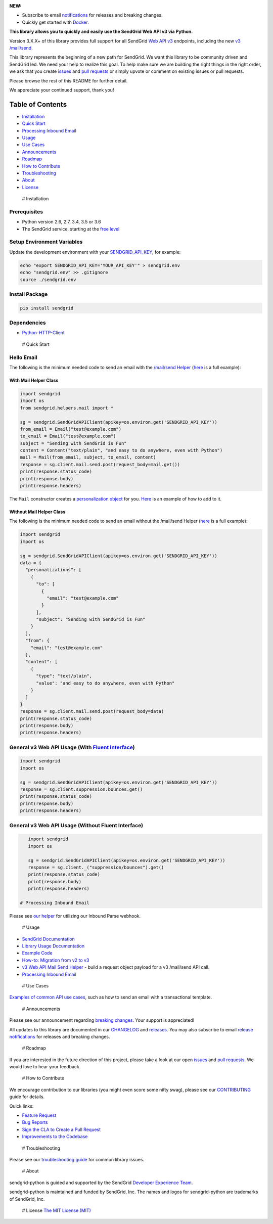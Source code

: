 |SendGrid Logo|

.. |SendGrid Logo| image:: https://uiux.s3.amazonaws.com/2016-logos/email-logo%402x.png
   :target: https://www.sendgrid.com
|Travis Badge| |codecov| |Docker Badge| |Email Notifications Badge| |MIT
licensed| |Twitter Follow| |GitHub contributors|

**NEW:**

-  Subscribe to email
   `notifications <https://dx.sendgrid.com/newsletter/python>`__ for
   releases and breaking changes.
-  Quickly get started with
   `Docker <https://github.com/sendgrid/sendgrid-python/tree/master/docker>`__.

**This library allows you to quickly and easily use the SendGrid Web API
v3 via Python.**

Version 3.X.X+ of this library provides full support for all SendGrid
`Web API
v3 <https://sendgrid.com/docs/API_Reference/Web_API_v3/index.html>`__
endpoints, including the new `v3
/mail/send <https://sendgrid.com/blog/introducing-v3mailsend-sendgrids-new-mail-endpoint>`__.

This library represents the beginning of a new path for SendGrid. We
want this library to be community driven and SendGrid led. We need your
help to realize this goal. To help make sure we are building the right
things in the right order, we ask that you create
`issues <https://github.com/sendgrid/sendgrid-python/issues>`__ and
`pull
requests <https://github.com/sendgrid/sendgrid-python/blob/master/CONTRIBUTING.md>`__
or simply upvote or comment on existing issues or pull requests.

Please browse the rest of this README for further detail.

We appreciate your continued support, thank you!

Table of Contents
=================

-  `Installation <#installation>`__
-  `Quick Start <#quick-start>`__
-  `Processing Inbound Email <#inbound>`__
-  `Usage <#usage>`__
-  `Use Cases <#use-cases>`__
-  `Announcements <#announcements>`__
-  `Roadmap <#roadmap>`__
-  `How to Contribute <#contribute>`__
-  `Troubleshooting <#troubleshooting>`__
-  `About <#about>`__
-  `License <#license>`__

 # Installation

Prerequisites
-------------

-  Python version 2.6, 2.7, 3.4, 3.5 or 3.6
-  The SendGrid service, starting at the `free
   level <https://sendgrid.com/free?source=sendgrid-python>`__

Setup Environment Variables
---------------------------

Update the development environment with your
`SENDGRID\_API\_KEY <https://app.sendgrid.com/settings/api_keys>`__, for
example:

.. code:: bash

    echo "export SENDGRID_API_KEY='YOUR_API_KEY'" > sendgrid.env
    echo "sendgrid.env" >> .gitignore
    source ./sendgrid.env

Install Package
---------------

.. code:: bash

    pip install sendgrid

Dependencies
------------

-  `Python-HTTP-Client <https://github.com/sendgrid/python-http-client>`__

 # Quick Start

Hello Email
-----------

The following is the minimum needed code to send an email with the
`/mail/send
Helper <https://github.com/sendgrid/sendgrid-python/tree/master/sendgrid/helpers/mail>`__
(`here <https://github.com/sendgrid/sendgrid-python/blob/master/examples/helpers/mail/mail_example.py#L20>`__
is a full example):

With Mail Helper Class
~~~~~~~~~~~~~~~~~~~~~~

.. code:: python

    import sendgrid
    import os
    from sendgrid.helpers.mail import *

    sg = sendgrid.SendGridAPIClient(apikey=os.environ.get('SENDGRID_API_KEY'))
    from_email = Email("test@example.com")
    to_email = Email("test@example.com")
    subject = "Sending with SendGrid is Fun"
    content = Content("text/plain", "and easy to do anywhere, even with Python")
    mail = Mail(from_email, subject, to_email, content)
    response = sg.client.mail.send.post(request_body=mail.get())
    print(response.status_code)
    print(response.body)
    print(response.headers)

The ``Mail`` constructor creates a `personalization
object <https://sendgrid.com/docs/Classroom/Send/v3_Mail_Send/personalizations.html>`__
for you.
`Here <https://github.com/sendgrid/sendgrid-python/blob/master/examples/helpers/mail/mail_example.py#L16>`__
is an example of how to add to it.

Without Mail Helper Class
~~~~~~~~~~~~~~~~~~~~~~~~~

The following is the minimum needed code to send an email without the
/mail/send Helper
(`here <https://github.com/sendgrid/sendgrid-python/blob/master/examples/mail/mail.py#L27>`__
is a full example):

.. code:: python

    import sendgrid
    import os

    sg = sendgrid.SendGridAPIClient(apikey=os.environ.get('SENDGRID_API_KEY'))
    data = {
      "personalizations": [
        {
          "to": [
            {
              "email": "test@example.com"
            }
          ],
          "subject": "Sending with SendGrid is Fun"
        }
      ],
      "from": {
        "email": "test@example.com"
      },
      "content": [
        {
          "type": "text/plain",
          "value": "and easy to do anywhere, even with Python"
        }
      ]
    }
    response = sg.client.mail.send.post(request_body=data)
    print(response.status_code)
    print(response.body)
    print(response.headers)

General v3 Web API Usage (With `Fluent Interface <https://sendgrid.com/blog/using-python-to-implement-a-fluent-interface-to-any-rest-api/>`__)
----------------------------------------------------------------------------------------------------------------------------------------------

.. code:: python

    import sendgrid
    import os

    sg = sendgrid.SendGridAPIClient(apikey=os.environ.get('SENDGRID_API_KEY'))
    response = sg.client.suppression.bounces.get()
    print(response.status_code)
    print(response.body)
    print(response.headers)

General v3 Web API Usage (Without Fluent Interface)
---------------------------------------------------

.. code:: python

    import sendgrid
    import os

    sg = sendgrid.SendGridAPIClient(apikey=os.environ.get('SENDGRID_API_KEY'))
    response = sg.client._("suppression/bounces").get()
    print(response.status_code)
    print(response.body)
    print(response.headers)

 # Processing Inbound Email

Please see `our
helper <https://github.com/sendgrid/sendgrid-python/tree/master/sendgrid/helpers/inbound>`__
for utilizing our Inbound Parse webhook.

 # Usage

-  `SendGrid
   Documentation <https://sendgrid.com/docs/API_Reference/index.html>`__
-  `Library Usage
   Documentation <https://github.com/sendgrid/sendgrid-python/tree/master/USAGE.md>`__
-  `Example
   Code <https://github.com/sendgrid/sendgrid-python/tree/master/examples>`__
-  `How-to: Migration from v2 to
   v3 <https://sendgrid.com/docs/Classroom/Send/v3_Mail_Send/how_to_migrate_from_v2_to_v3_mail_send.html>`__
-  `v3 Web API Mail Send
   Helper <https://github.com/sendgrid/sendgrid-python/tree/master/sendgrid/helpers/mail>`__
   - build a request object payload for a v3 /mail/send API call.
-  `Processing Inbound
   Email <https://github.com/sendgrid/sendgrid-python/tree/master/sendgrid/helpers/inbound>`__

 # Use Cases

`Examples of common API use
cases <https://github.com/sendgrid/sendgrid-python/blob/master/USE_CASES.md>`__,
such as how to send an email with a transactional template.

 # Announcements

Please see our announcement regarding `breaking
changes <https://github.com/sendgrid/sendgrid-python/issues/217>`__.
Your support is appreciated!

All updates to this library are documented in our
`CHANGELOG <https://github.com/sendgrid/sendgrid-python/blob/master/CHANGELOG.md>`__
and `releases <https://github.com/sendgrid/sendgrid-python/releases>`__.
You may also subscribe to email `release
notifications <https://dx.sendgrid.com/newsletter/java>`__ for releases
and breaking changes.

 # Roadmap

If you are interested in the future direction of this project, please
take a look at our open
`issues <https://github.com/sendgrid/sendgrid-python/issues>`__ and
`pull requests <https://github.com/sendgrid/sendgrid-python/pulls>`__.
We would love to hear your feedback.

 # How to Contribute

We encourage contribution to our libraries (you might even score some
nifty swag), please see our
`CONTRIBUTING <https://github.com/sendgrid/sendgrid-python/blob/master/CONTRIBUTING.md>`__
guide for details.

Quick links:

-  `Feature
   Request <https://github.com/sendgrid/sendgrid-python/blob/master/CONTRIBUTING.md#feature-request>`__
-  `Bug
   Reports <https://github.com/sendgrid/sendgrid-python/blob/master/CONTRIBUTING.md#submit-a-bug-report>`__
-  `Sign the CLA to Create a Pull
   Request <https://cla.sendgrid.com/sendgrid/sendgrid-python>`__
-  `Improvements to the
   Codebase <https://github.com/sendgrid/sendgrid-python/blob/master/CONTRIBUTING.md#improvements-to-the-codebase>`__

 # Troubleshooting

Please see our `troubleshooting
guide <https://github.com/sendgrid/sendgrid-python/blob/master/TROUBLESHOOTING.md>`__
for common library issues.

 # About

sendgrid-python is guided and supported by the SendGrid `Developer
Experience Team <mailto:dx@sendgrid.com>`__.

sendgrid-python is maintained and funded by SendGrid, Inc. The names and
logos for sendgrid-python are trademarks of SendGrid, Inc.

 # License `The MIT License (MIT) <LICENSE.txt>`__

.. |Travis Badge| image:: https://travis-ci.org/sendgrid/sendgrid-python.svg?branch=master
   :target: https://travis-ci.org/sendgrid/sendgrid-python
.. |codecov| image:: https://img.shields.io/codecov/c/github/sendgrid/sendgrid-python/master.svg?style=flat-square&label=Codecov+Coverage
   :target: https://codecov.io/gh/sendgrid/sendgrid-python
.. |Docker Badge| image:: https://img.shields.io/docker/automated/sendgrid/sendgrid-python.svg
   :target: https://hub.docker.com/r/sendgrid/sendgrid-python/
.. |Email Notifications Badge| image:: https://dx.sendgrid.com/badge/python
   :target: https://dx.sendgrid.com/newsletter/python
.. |MIT licensed| image:: https://img.shields.io/badge/license-MIT-blue.svg
   :target: ./LICENSE.txt
.. |Twitter Follow| image:: https://img.shields.io/twitter/follow/sendgrid.svg?style=social&label=Follow
   :target: https://twitter.com/sendgrid
.. |GitHub contributors| image:: https://img.shields.io/github/contributors/sendgrid/sendgrid-python.svg
   :target: https://github.com/sendgrid/sendgrid-python/graphs/contributors


